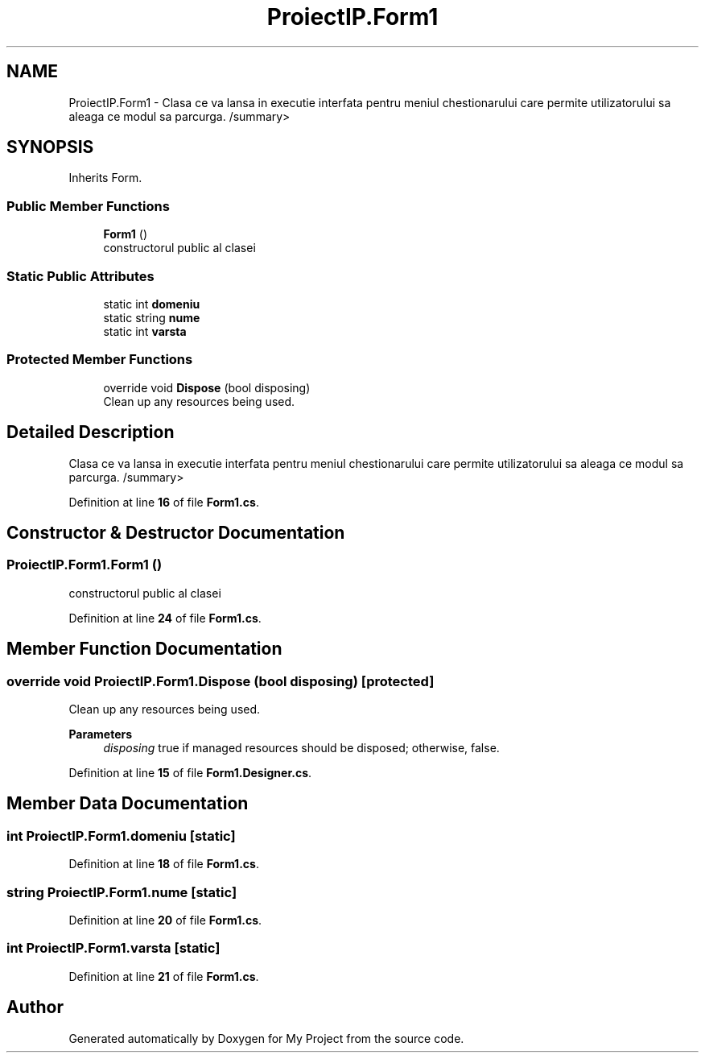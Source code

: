 .TH "ProiectIP.Form1" 3 "Wed May 25 2022" "My Project" \" -*- nroff -*-
.ad l
.nh
.SH NAME
ProiectIP.Form1 \- Clasa ce va lansa in executie interfata pentru meniul chestionarului care permite utilizatorului sa aleaga ce modul sa parcurga\&. /summary>  

.SH SYNOPSIS
.br
.PP
.PP
Inherits Form\&.
.SS "Public Member Functions"

.in +1c
.ti -1c
.RI "\fBForm1\fP ()"
.br
.RI "constructorul public al clasei "
.in -1c
.SS "Static Public Attributes"

.in +1c
.ti -1c
.RI "static int \fBdomeniu\fP"
.br
.ti -1c
.RI "static string \fBnume\fP"
.br
.ti -1c
.RI "static int \fBvarsta\fP"
.br
.in -1c
.SS "Protected Member Functions"

.in +1c
.ti -1c
.RI "override void \fBDispose\fP (bool disposing)"
.br
.RI "Clean up any resources being used\&. "
.in -1c
.SH "Detailed Description"
.PP 
Clasa ce va lansa in executie interfata pentru meniul chestionarului care permite utilizatorului sa aleaga ce modul sa parcurga\&. /summary> 
.PP
Definition at line \fB16\fP of file \fBForm1\&.cs\fP\&.
.SH "Constructor & Destructor Documentation"
.PP 
.SS "ProiectIP\&.Form1\&.Form1 ()"

.PP
constructorul public al clasei 
.PP
Definition at line \fB24\fP of file \fBForm1\&.cs\fP\&.
.SH "Member Function Documentation"
.PP 
.SS "override void ProiectIP\&.Form1\&.Dispose (bool disposing)\fC [protected]\fP"

.PP
Clean up any resources being used\&. 
.PP
\fBParameters\fP
.RS 4
\fIdisposing\fP true if managed resources should be disposed; otherwise, false\&.
.RE
.PP

.PP
Definition at line \fB15\fP of file \fBForm1\&.Designer\&.cs\fP\&.
.SH "Member Data Documentation"
.PP 
.SS "int ProiectIP\&.Form1\&.domeniu\fC [static]\fP"

.PP
Definition at line \fB18\fP of file \fBForm1\&.cs\fP\&.
.SS "string ProiectIP\&.Form1\&.nume\fC [static]\fP"

.PP
Definition at line \fB20\fP of file \fBForm1\&.cs\fP\&.
.SS "int ProiectIP\&.Form1\&.varsta\fC [static]\fP"

.PP
Definition at line \fB21\fP of file \fBForm1\&.cs\fP\&.

.SH "Author"
.PP 
Generated automatically by Doxygen for My Project from the source code\&.
